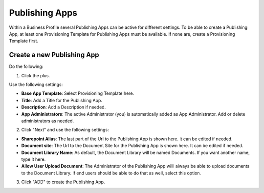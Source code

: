 Publishing Apps
===========================================

Within a Business Profile several Publishing Apps can be active for different settings. To be able to create a Publishing App, at least one Provisioning Template for Publishing Apps must be available. If none are, create a Provisioning Template first.

Create a new Publishing App
*****************************
Do the following:

1. Click the plus.

.. imnage:: publishing-apps-click-plus.png

Use the following settings:

.. image:: publishing-apps-settings.png

+ **Base App Template**: Select Provisioning Template here.
+ **Title**: Add a Title for the Publishing App.
+ **Description**: Add a Description if needed.
+ **App Administrators**: The active Administrator (you) is automatically added as App Administrator. Add or delete administrators as needed. 

2. Click "Next" and use the following settings:

.. image:: publishing-apps-settings2.png

+ **Sharepoint Alias**: The last part of the Url to the Publishing App is shown here. It can be edited if needed.
+ **Document site**: The Url to the Document Site for the Publishing App is shown here. It can be edited if needed.
+ **Document Library Name**: As default, the Document Library will be named Documents. If you want another name, type it here.
+ **Allow User Upload Document**: The Administrator of the Publishing App willl always be able to upload documents to the Document Library. If end users should be able to do that as well, select this option.

3. Click "ADD" to create the Publishing App.
